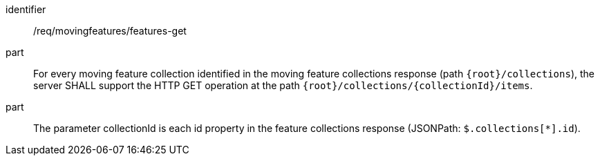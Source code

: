////
[[req_mf-features-op-get]]
[width="90%",cols="2,6a",options="header"]
|===
^|*Requirement {counter:req-id}* |*/req/movingfeatures/features-get*
^|A |An implementation of the OGC API — Moving Features Standard SHALL comply with the OGC API — Features `Features` operation requirement link:http://docs.opengeospatial.org/is/17-069r3/17-069r3.html#_operation_6[`/req/core/fc-op`].
|===
////

[[req_mf-features-op-get]]
[requirement]
====
[%metadata]
identifier:: /req/movingfeatures/features-get
// part:: An implementation of the OGC API — Moving Features Standard SHALL comply with the OGC API — Features `Features` operation requirement link:http://docs.opengeospatial.org/is/17-069r3/17-069r3.html#_operation_6[`/req/core/fc-op`].
part:: For every moving feature collection identified in the moving feature collections response (path `{root}/collections`), the server SHALL support the HTTP GET operation at the path `{root}/collections/{collectionId}/items`.
part:: The parameter collectionId is each id property in the feature collections response (JSONPath: `$.collections[*].id`).
====